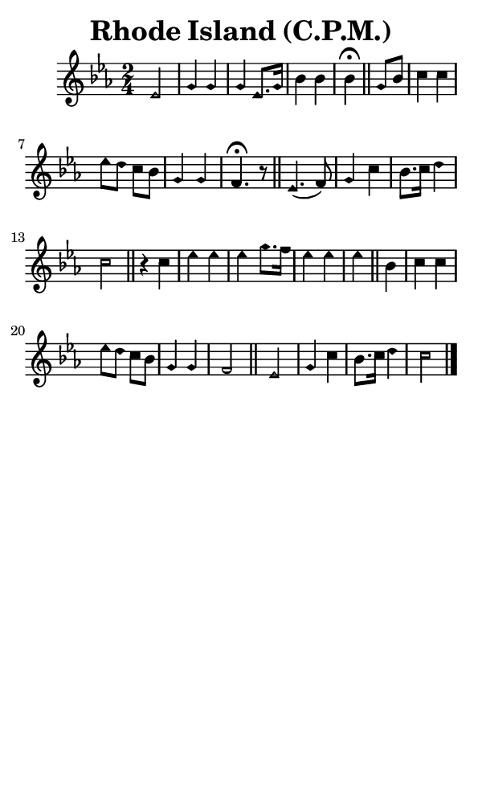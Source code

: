 \version "2.18.2"

#(set-global-staff-size 14)

\header {
  title=\markup {
    Rhode Island (C.P.M.)
  }
  composer = \markup {
    
  }
  tagline = ##f
}

sopranoMusic = {
  \aikenHeadsMinor
  \clef treble
  \key c \minor
  \autoBeamOff
  \time 2/4
  \relative c' {
    \set Score.tempoHideNote = ##t \tempo 4 = 96
    
    es2 g4 g g es8.[ g16] bes4 bes bes^\fermata \bar "||"
    g8[ bes] c4 c es8[ d] c[ bes] g4 g f4.^\fermata r8 \bar "||"
    es4.( f8) g4 c bes8.[ c16] d4 c2 \bar "||"
    r4 c4 es es es g8.[ f16] es4 es es \bar "||"
    bes4 c c es8[ d] c[ bes] g4 g f2 \bar "||"
    es2 g4 c bes8.[ c16] d4 c2 \bar "|."
  }
}

#(set! paper-alist (cons '("phone" . (cons (* 3 in) (* 5 in))) paper-alist))

\paper {
  #(set-paper-size "phone")
}

\score {
  <<
    \new Staff {
      \new Voice {
	\sopranoMusic
      }
    }
  >>
}